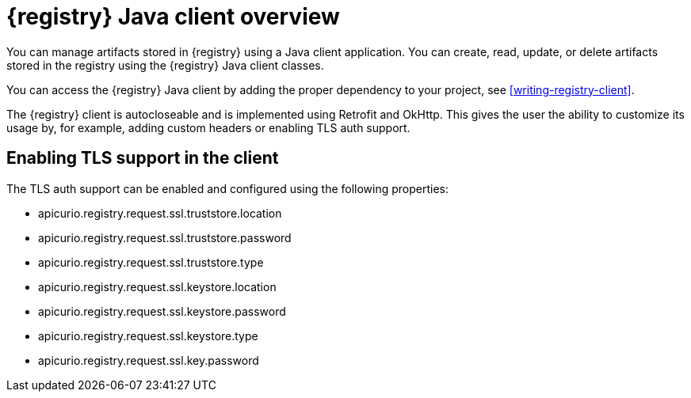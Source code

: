// Metadata created by nebel

[id="registry-client-intro"]
= {registry} Java client overview

You can manage artifacts stored in {registry} using a Java client application. You can create, read, update, or delete artifacts stored 
in the registry using the {registry} Java client classes.

You can access the {registry} Java client by adding the proper dependency to your project, see xref:writing-registry-client[].

The {registry} client is autocloseable and is implemented using Retrofit and OkHttp. This gives the user the ability to customize its 
usage by, for example, adding custom headers or enabling TLS auth support.

== Enabling TLS support in the client

The TLS auth support can be enabled and configured using the following properties:

* apicurio.registry.request.ssl.truststore.location
* apicurio.registry.request.ssl.truststore.password
* apicurio.registry.request.ssl.truststore.type
* apicurio.registry.request.ssl.keystore.location
* apicurio.registry.request.ssl.keystore.password
* apicurio.registry.request.ssl.keystore.type
* apicurio.registry.request.ssl.key.password
